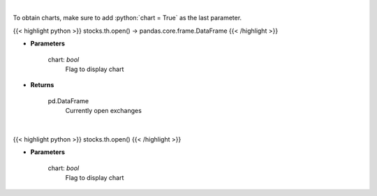 .. role:: python(code)
    :language: python
    :class: highlight

|

To obtain charts, make sure to add :python:`chart = True` as the last parameter.

.. raw:: html

    <h3>
    > Getting data
    </h3>

{{< highlight python >}}
stocks.th.open() -> pandas.core.frame.DataFrame
{{< /highlight >}}

.. raw:: html

    <p>
    Get open exchanges.

    Parameters
    ----------
    </p>

* **Parameters**

    
    chart: *bool*
       Flag to display chart


* **Returns**

    pd.DataFrame
        Currently open exchanges

|

.. raw:: html

    <h3>
    > Getting charts
    </h3>

{{< highlight python >}}
stocks.th.open()
{{< /highlight >}}

.. raw:: html

    <p>
    Display open exchanges.

    Parameters
    ----------
    </p>

* **Parameters**

    
    chart: *bool*
       Flag to display chart

